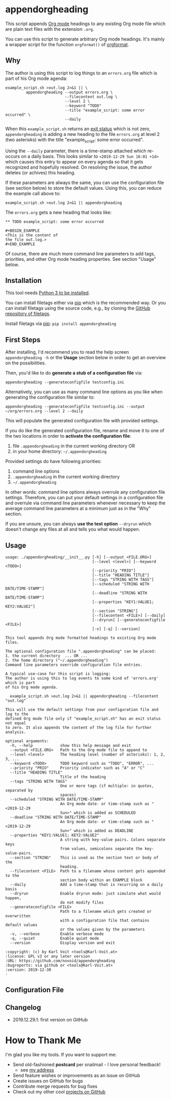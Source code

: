 * appendorgheading

This script appends [[https://orgmode.org][Org mode]] headings to any existing Org mode file
which are plain text files with the extension =.org=.

You can use this script to generate arbitrary Org mode headings. It's
mainly a wrapper script for the function =orgformat()= of [[https://github.com/novoid/orgformat][orgformat]].

** Why

The author is using this script to log things to an =errors.org= file
which is part of his Org mode agenda:

: example_script.sh >out.log 2>&1 || \
:          appendorgheading --output errors.org \
:                           --filecontent out.log \
:                           --level 2 \
:                           --keyword "TODO"
:                           --title "example_script: some error occurred" \
:                           --daily

When this =example_script.sh= returns an [[http://tldp.org/LDP/abs/html/exit-status.html][exit status]] which is not
zero, =appendorgheading= is adding a new heading to the file
=errors.org= at level 2 (two asterisks) with the title
"example_script: some error occurred". 

Using the =--daily= parameter, there is a time-stamp attached which
re-occurs on a daily basis. This looks similar to
=<2019-12-29 Sun 16:01 +1d>= which causes this entry to appear on
every agenda so that it gets recognized and hopefully resolved. On
resolving the issue, the author deletes (or achives) this heading.

If these parameters are always the same, you can use the configuration
file (see section below) to store the default values. Using this, you
can reduce the example call above to:

: example_script.sh >out.log 2>&1 || appendorgheading 

The =errors.org= gets a new heading that looks like:

: ** TODO example_script: some error occurred
: 
: #+BEGIN_EXAMPLE
: <This is the content of 
: the file out.log.>
: #+END_EXAMPLE

Of course, there are much more command line parameters to add tags,
priorities, and other Org mode heading properties. See section
"Usage" below.

** Installation

This tool needs [[http://www.python.org/downloads/][Python 3 to be installed]].

You can install filetags either via [[https://packaging.python.org/tutorials/installing-packages/][pip]] which is the recommended way.
Or you can install filetags using the source code, e.g., by cloning
the [[https://github.com/novoid/filetags/][GitHub repository of filetags]].

Install filetags via [[https://pip.pypa.io/en/stable/][pip]]: ~pip install appendorgheading~

** First Steps

After installing, I'd recommend you to read the help screen
=appendorgheading -h= or the *Usage* section below in order to get an
overview on the possibilities.

Then, you'd like to do *generate a stub of a configuration file* via:
: appendorgheading --generateconfigfile testconfig.ini

Alternatively, you can use as many command line options as you like when generating the configuration file similar to:
: appendorgheading --generateconfigfile testconfig.ini --output ~/org/errors.org --level 2 --daily

This will populate the generated configuration file with provided settings.

If you do like the generated configuration file, rename and move it to
one of the two locations in order to *activate the configuration file*:

1. file =.appendorgheading= in the current working directory  OR
2. in your home directory: =~/.appendorgheading=

Provided settings do have following priorities:
1. command line options
2. =.appendorgheading= in the current working directory
3. =~/.appendorgheading=

In other words: command line options always overrule any configuration
file settings. Therefore, you can put your default settings in a
configuration file and overrule via command line parameters whenever
necessary to keep the average command line parameters at a minimum
just as in the "Why" section.

If you are unsure, you can always *use the test option* =--dryrun=
which doesn't change any files at all and tells you what would happen.

** Usage

  # #+BEGIN_SRC sh :results output :wrap src
  # ./appendorgheading/__init__.py --help | sed 'sX/home/vkX\$HOMEX'
  # #+END_SRC

 #+begin_src
 usage: ./appendorgheading/__init__.py [-h] [--output <FILE.ORG>]
                                       [--level <level>] [--keyword <TODO>]
                                       [--priority "PRIO"]
                                       [--title "HEADING TITLE"]
                                       [--tags "STRING WITH TAGS"]
                                       [--scheduled "STRING WITH DATE/TIME-STAMP"]
                                       [--deadline "STRING WITH DATE/TIME-STAMP"]
                                       [--properties "KEY1:VALUE1; KEY2:VALUE2"]
                                       [--section "STRING"]
                                       [--filecontent <FILE>] [--daily]
                                       [--dryrun] [--generateconfigfile <FILE>]
                                       [-v] [-q] [--version]

 This tool appends Org mode formatted headings to existing Org mode files.

 The optional configuration file ".appendorgheading" can be placed:
 1. the current directory  ... OR ...
 2. the home directory ("~/.appendorgheading")
 Command line parameters override configuration file entries.

 A typical use-case for this script is logging:
 The author is using this to log events to some kind of 'errors.org' which is part
 of his Org mode agenda.

   example_script.sh >out.log 2>&1 || appendorgheading --filecontent "out.log"

 This will use the default settings from your configuration file and log to the
 defined Org mode file only if "example_script.sh" has an exit status not equal
 to zero. It also appends the content of the log file for further analysis.

 optional arguments:
   -h, --help            show this help message and exit
   --output <FILE.ORG>   Path to the Org mode file to append to
   --level <level>       The heading level (number of asterisks): 1, 2, 3, ...
   --keyword <TODO>      TODO keyword such as "TODO", "ERROR", ...
   --priority "PRIO"     Priority indicator such as "A" or "C"
   --title "HEADING TITLE"
                         Title of the heading
   --tags "STRING WITH TAGS"
                         One or more tags (if multiple: in quotes, separated by
                         spaces)
   --scheduled "STRING WITH DATE/TIME-STAMP"
                         An Org mode date- or time-stamp such as "<2019-12-29
                         Sun>" which is added as SCHEDULED
   --deadline "STRING WITH DATE/TIME-STAMP"
                         An Org mode date- or time-stamp such as "<2019-12-29
                         Sun>" which is added as DEADLINE
   --properties "KEY1:VALUE1; KEY2:VALUE2"
                         A string with key-value pairs. Colons separate keys
                         from values, semicolons separate the key-value-pairs.
   --section "STRING"    This is used as the section text or body of the
                         heading.
   --filecontent <FILE>  Path to a filename whose content gets appended to the
                         section body within an EXAMPLE block
   --daily               Add a time-stamp that is recurring on a daily basis
   --dryrun              Enable dryrun mode: just simulate what would happen,
                         do not modify files
   --generateconfigfile <FILE>
                         Path to a filename which gets created or overwritten
                         with a configuration file that contains default values
                         or the values given by the parameters
   -v, --verbose         Enable verbose mode
   -q, --quiet           Enable quiet mode
   --version             Display version and exit

 :copyright: (c) by Karl Voit <tools@Karl-Voit.at>
 :license: GPL v3 or any later version
 :URL: https://github.com/novoid/appendorgheading
 :bugreports: via github or <tools@Karl-Voit.at>
 :version: 2019-12-30
 ·
 #+end_src

** Configuration File

** Changelog

- 2019.12.29.1: first version on GitHub

* How to Thank Me

I'm glad you like my tools. If you want to support me:

- Send old-fashioned *postcard* per snailmail - I love personal feedback!
  - see [[http://tinyurl.com/j6w8hyo][my address]]
- Send feature wishes or improvements as an issue on GitHub
- Create issues on GitHub for bugs
- Contribute merge requests for bug fixes
- Check out my other cool [[https://github.com/novoid][projects on GitHub]]

* Local Variables                                                  :noexport:
# Local Variables:
# mode: auto-fill
# mode: flyspell
# eval: (ispell-change-dictionary "en_US")
# End:

